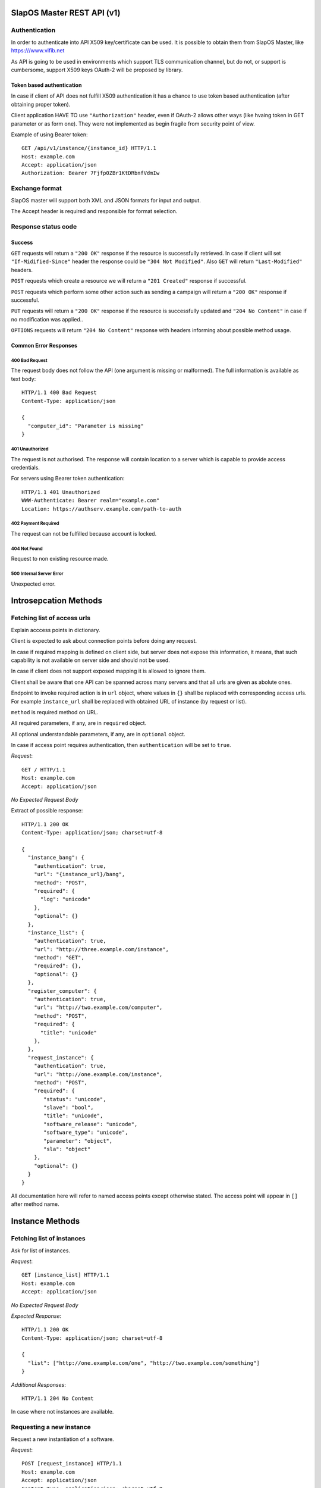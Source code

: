 SlapOS Master REST API (v1)
***************************

Authentication
--------------

In order to authenticate into API X509 key/certificate can be used. It is
possible to obtain them from SlapOS Master, like https:///www.vifib.net

As API is going to be used in environments which support TLS communication
channel, but do not, or support is cumbersome, support X509 keys OAuth-2 will
be proposed by library.

Token based authentication
++++++++++++++++++++++++++

In case if client of API does not fulfill X509 authentication it has a chance
to use token based authentication (after obtaining proper token).

Client application HAVE TO use ``"Authorization"`` header, even if OAuth-2
allows other ways (like hvaing token in GET parameter or as form one).
They were not implemented as begin fragile from security point of view.

Example of using Bearer token::

  GET /api/v1/instance/{instance_id} HTTP/1.1
  Host: example.com
  Accept: application/json
  Authorization: Bearer 7Fjfp0ZBr1KtDRbnfVdmIw

Exchange format
---------------

SlapOS master will support both XML and JSON formats for input and output.

The Accept header is required and responsible for format selection.

Response status code
--------------------

Success
+++++++

``GET`` requests will return a ``"200 OK"`` response if the resource is
successfully retrieved. In case if client will set ``"If-Midified-Since"``
header the response could be ``"304 Not Modified"``. Also ``GET`` will return
``"Last-Modified"`` headers.

``POST`` requests which create a resource we will return a ``"201 Created"``
response if successful.

``POST`` requests which perform some other action such as sending a campaign
will return a ``"200 OK"`` response if successful.

``PUT`` requests will return a ``"200 OK"`` response if the resource is
successfully updated and ``"204 No Content"`` in case if no modification was
applied..

``OPTIONS`` requests will return ``"204 No Content"`` response with headers
informing about possible method usage.

Common Error Responses
++++++++++++++++++++++

400 Bad Request
~~~~~~~~~~~~~~~
The request body does not follow the API (one argument is missing or
malformed). The full information is available as text body::

  HTTP/1.1 400 Bad Request
  Content-Type: application/json

  {
    "computer_id": "Parameter is missing"
  }

401 Unauthorized
~~~~~~~~~~~~~~~~

The request is not authorised. The response will contain location to a server
which is capable to provide access credentials.

For servers using Bearer token authentication::

  HTTP/1.1 401 Unauthorized
  WWW-Authenticate: Bearer realm="example.com"
  Location: https://authserv.example.com/path-to-auth

402 Payment Required
~~~~~~~~~~~~~~~~~~~~

The request can not be fulfilled because account is locked.

404 Not Found
~~~~~~~~~~~~~
Request to non existing resource made.

500 Internal Server Error
~~~~~~~~~~~~~~~~~~~~~~~~~
Unexpected error.

Introsepcation Methods
**********************

Fetching list of access urls
----------------------------

Explain acccess points in dictionary.

Client is expected to ask about connection points before doing any request.

In case if required mapping is defined on client side, but server does not
expose this information, it means, that such capability is not available on
server side and should not be used.

In case if client does not support exposed mapping it is allowed to ignore
them.

Client shall be aware that one API can be spanned across many servers and that
all urls are given as abolute ones.

Endpoint to invoke required action is in ``url`` object, where values in
``{}`` shall be replaced with corresponding access urls. For example
``instance_url`` shall be replaced with obtained URL of instance (by request
or list).

``method`` is required method on URL.

All required parameters, if any, are in ``required`` object.

All optional understandable parameters, if any, are in ``optional`` object.

In case if access point requires authentication, then ``authentication`` will be set to ``true``.

`Request`::

  GET / HTTP/1.1
  Host: example.com
  Accept: application/json

`No Expected Request Body`

Extract of possible response::

  HTTP/1.1 200 OK
  Content-Type: application/json; charset=utf-8

  {
    "instance_bang": {
      "authentication": true,
      "url": "{instance_url}/bang",
      "method": "POST",
      "required": {
        "log": "unicode"
      },
      "optional": {}
    },
    "instance_list": {
      "authentication": true,
      "url": "http://three.example.com/instance",
      "method": "GET",
      "required": {},
      "optional": {}
    },
    "register_computer": {
      "authentication": true,
      "url": "http://two.example.com/computer",
      "method": "POST",
      "required": {
        "title": "unicode"
      },
    },
    "request_instance": {
      "authentication": true,
      "url": "http://one.example.com/instance",
      "method": "POST",
      "required": {
         "status": "unicode",
         "slave": "bool",
         "title": "unicode",
         "software_release": "unicode",
         "software_type": "unicode",
         "parameter": "object",
         "sla": "object"
      },
      "optional": {}
    }
  }

All documentation here will refer to named access points except otherwise
stated. The access point will appear in ``[]`` after method name.

Instance Methods
****************

Fetching list of instances
--------------------------

Ask for list of instances.

`Request`::

  GET [instance_list] HTTP/1.1
  Host: example.com
  Accept: application/json

`No Expected Request Body`

`Expected Response`::

  HTTP/1.1 200 OK
  Content-Type: application/json; charset=utf-8

  {
    "list": ["http://one.example.com/one", "http://two.example.com/something"]
  }

`Additional Responses`::

  HTTP/1.1 204 No Content

In case where not instances are available.

Requesting a new instance
-------------------------

Request a new instantiation of a software.

`Request`::

  POST [request_instance] HTTP/1.1
  Host: example.com
  Accept: application/json
  Content-Type: application/json; charset=utf-8

`Expected Request Body`::

  {
    "status": "started",
    "slave": false,
    "title": "My unique instance",
    "software_release": "http://example.com/example.cfg",
    "software_type": "type_provided_by_the_software",
    "parameter": {
      "Custom1": "one string",
      "Custom2": "one float",
      "Custom3": [
        "abc",
        "def"
      ]
    },
    "sla": {
      "computer_id": "COMP-0"
    }
  }

`Expected Response`::

  HTTP/1.1 201 Created
  Content-Type: application/json; charset=utf-8
  Location: http://maybeother.example.com/some/url/instance_id

  {
    "status": "started",
    "connection": {
      "custom_connection_parameter_1": "foo",
      "custom_connection_parameter_2": "bar"
    }
  }

`Additional Responses`::

  HTTP/1.1 202 Accepted
  Content-Type: application/json; charset=utf-8

  {
    "status": "processing"
  }

The request has been accepted for processing

`Error Responses`:

* ``409 Conflict`` The request can not be process because of the current
  status of the instance (sla changed, instance is under deletion, software
  release can not be changed, ...).


Get instance information
------------------------

Request all instance information.

`Request`::

  GET [instance_info] HTTP/1.1
  Host: example.com
  Accept: application/json

`Route values`:

* ``instance_id``: the ID of the instance

`No Expected Request Body`

`Expected Response`::

  HTTP/1.1 200 OK
  Content-Type: application/json; charset=utf-8

  {
    "title": "The Instance Title",
    "status": "start", # one of: start, stop, destroy
    "software_release": "http://example.com/example.cfg",
    "software_type": "type_provided_by_the_software",
    "slave": False, # one of: True, False
    "connection": {
      "custom_connection_parameter_1": "foo",
      "custom_connection_parameter_2": "bar"
    },
    "parameter": {
      "Custom1": "one string",
      "Custom2": "one float",
      "Custom3": ["abc", "def"],
      },
    "sla": {
      "computer_id": "COMP-0",
      }
    "children_id_list": ["subinstance1", "subinstance2"],
    "partition": {
      "public_ip": ["::1", "91.121.63.94"],
      "private_ip": ["127.0.0.1"],
      "tap_interface": "tap2",
    },
  }

`Error Responses`:

* ``409 Conflict`` The request can not be process because of the current
  status of the instance

Get instance authentication certificates
----------------------------------------

Request the instance certificates.

`Request`::

  GET [instance_certificate] HTTP/1.1
  Host: example.com
  Accept: application/json

`Route values`:

* ``instance_id``: the ID of the instance

`No Expected Request Body`

`Expected Response`::

  HTTP/1.1 200 OK
  Content-Type: application/json; charset=utf-8

  {
    "ssl_key": "-----BEGIN PRIVATE KEY-----\nMIIEvgIBADAN...h2VSZRlSN\n-----END PRIVATE KEY-----",
    "ssl_certificate": "-----BEGIN CERTIFICATE-----\nMIIEAzCCAuugAwIBAgICHQI...ulYdXJabLOeCOA=\n-----END CERTIFICATE-----",
  }

`Error Responses`:

* ``409 Conflict`` The request can not be process because of the current
  status of the instance

Bang instance
-------------

Trigger the re-instantiation of all partitions in the instance tree

`Request`::

  POST [instance_bang] HTTP/1.1
  Host: example.com
  Accept: application/json
  Content-Type: application/json; charset=utf-8

`Route values`:

* ``instance_id``: the ID of the instance

`Expected Request Body`::

  {
    "log": "Explain why this method was called",
  }

`Expected Response`::

  HTTP/1.1 204 No Content

Modifying instance
------------------

Modify the instance information and status.

`Request`::

  PUT [instance_edit] HTTP/1.1
  Host: example.com
  Accept: application/json
  Content-Type: application/json; charset=utf-8

`Expected Request Body`::

  {
    "title": "The New Instance Title",
    "connection": {
      "custom_connection_parameter_1": "foo",
      "custom_connection_parameter_2": "bar"
    }
  }

Where `connection` and `title` are optional.

Setting different.

`Expected Response`::

  HTTP/1.1 200 OK
  Content-Type: application/json; charset=utf-8

  {
    "connection": "Modified",
    "title": "Modified."
  }

`Additional Responses`::

  HTTP/1.1 204 No Content

When nothing was modified.

`Error Responses`:

* ``409 Conflict`` The request can not be process because of the current
  status of the instance (sla changed, instance is under deletion,
  software release can not be changed, ...).

Computer Methods
****************

Registering a new computer
--------------------------

Add a new computer in the system.

`Request`::

  POST [register_computer] HTTP/1.1
  Host: example.com
  Accept: application/json
  Content-Type: application/json; charset=utf-8

`Expected Request Body`::

  {
    "title": "My unique computer",
  }

`Expected Response`::

  HTTP/1.1 201 Created
  Content-Type: application/json; charset=utf-8
  Location: http://maybeother.example.com/some/url/computer_id-0

  {
    "ssl_key": "-----BEGIN PRIVATE KEY-----\nMIIEvgIBADAN...h2VSZRlSN\n-----END PRIVATE KEY-----",
    "ssl_certificate": "-----BEGIN CERTIFICATE-----\nMIIEAzCCAuugAwIBAgICHQI...ulYdXJabLOeCOA=\n-----END CERTIFICATE-----",
  }

`Error Responses`:

* ``409 Conflict`` The request can not be process because of the existence of
  a computer with the same title

Getting computer information
----------------------------

Get the status of a computer

`Request`::

  GET [computer_info] HTTP/1.1
  Host: example.com
  Accept: application/json

`Route values`:

* ``computer_id``: the ID of the computer

`No Expected Request Body`

`Expected Response`::

  HTTP/1.1 200 OK
  Content-Type: application/json; charset=utf-8

  {
    "computer_id": "COMP-0",
    "software": [
      {
        "software_release": "http://example.com/example.cfg",
        "status": "install" # one of: install, uninstall
      },
    ],
    "partition": [
      {
        "title": "slapart1",
        "instance_id": "foo",
        "status": "start", # one of: start, stop, destroy
        "software_release": "http://example.com/example.cfg"
      },
      {
        "title": "slapart2",
        "instance_id": "bar",
        "status": "stop", # one of: start, stop, destroy
        "software_release": "http://example.com/example.cfg"
      },
    ],
  }

Modifying computer
------------------

Modify computer information in the system

`Request`::

  PUT [computer_edit] HTTP/1.1
  Host: example.com
  Accept: application/json
  Content-Type: application/json; charset=utf-8

`Route values`:

* ``computer_id``: the ID of the computer

`Expected Request Body`::

  {
    "partition": [
      {
        "title": "part1",
        "public_ip": "::1",
        "private_ip": "127.0.0.1",
        "tap_interface": "tap2",
      },
    ],
    "software": [
      {
        "software_release": "http://example.com/example.cfg",
        "status": "installed", # one of: installed, uninstalled, error
        "log": "Installation log"
      },
    ],
  }

Where ``partition`` and ``software`` keys are optional, but at least one is
required.

`Expected Response`::

  HTTP/1.1 204 No Content

Supplying new software
----------------------

Request to supply a new software release on a computer

`Request`::

  POST [computer_supply] HTTP/1.1
  Host: example.com
  Accept: application/json
  Content-Type: application/json; charset=utf-8

`Route values`:

* ``computer_id``: the ID of the computer

`Expected Request Body`::

  {
    "software_release": "http://example.com/example.cfg"
  }

`Expected Response`::

  HTTP/1.1 200 OK
  Content-Type: application/json; charset=utf-8

Bang computer
-------------

Request update on all partitions

`Request`::

  POST [computer_bang] HTTP/1.1
  Host: example.com
  Accept: application/json
  Content-Type: application/json; charset=utf-8

`Route values`:

* ``computer_id``: the ID of the computer

`Expected Request Body`::

  {
    "log": "Explain why this method was called",
  }

`Expected Response`::

  HTTP/1.1 204 No Content

Report usage
------------

Report computer usage

`Request`::

  POST [computer_report] HTTP/1.1
  Host: example.com
  Accept: application/json
  Content-Type: application/json; charset=utf-8

`Route values`:

* ``computer_id``: the ID of the computer

`Expected Request Body`::

  {
    "title": "Resource consumptions",
    "start_date": "2011/11/15",
    "stop_date": "2011/11/16",
    "movement": [
      {
        "resource": "CPU Consumption",
        "title": "line 1",
        "reference": "slappart0",
        "quantity": 42.42
      }
    ]
  }

`Expected Response`::

  HTTP/1.1 200 OK
  Content-Type: application/json; charset=utf-8
